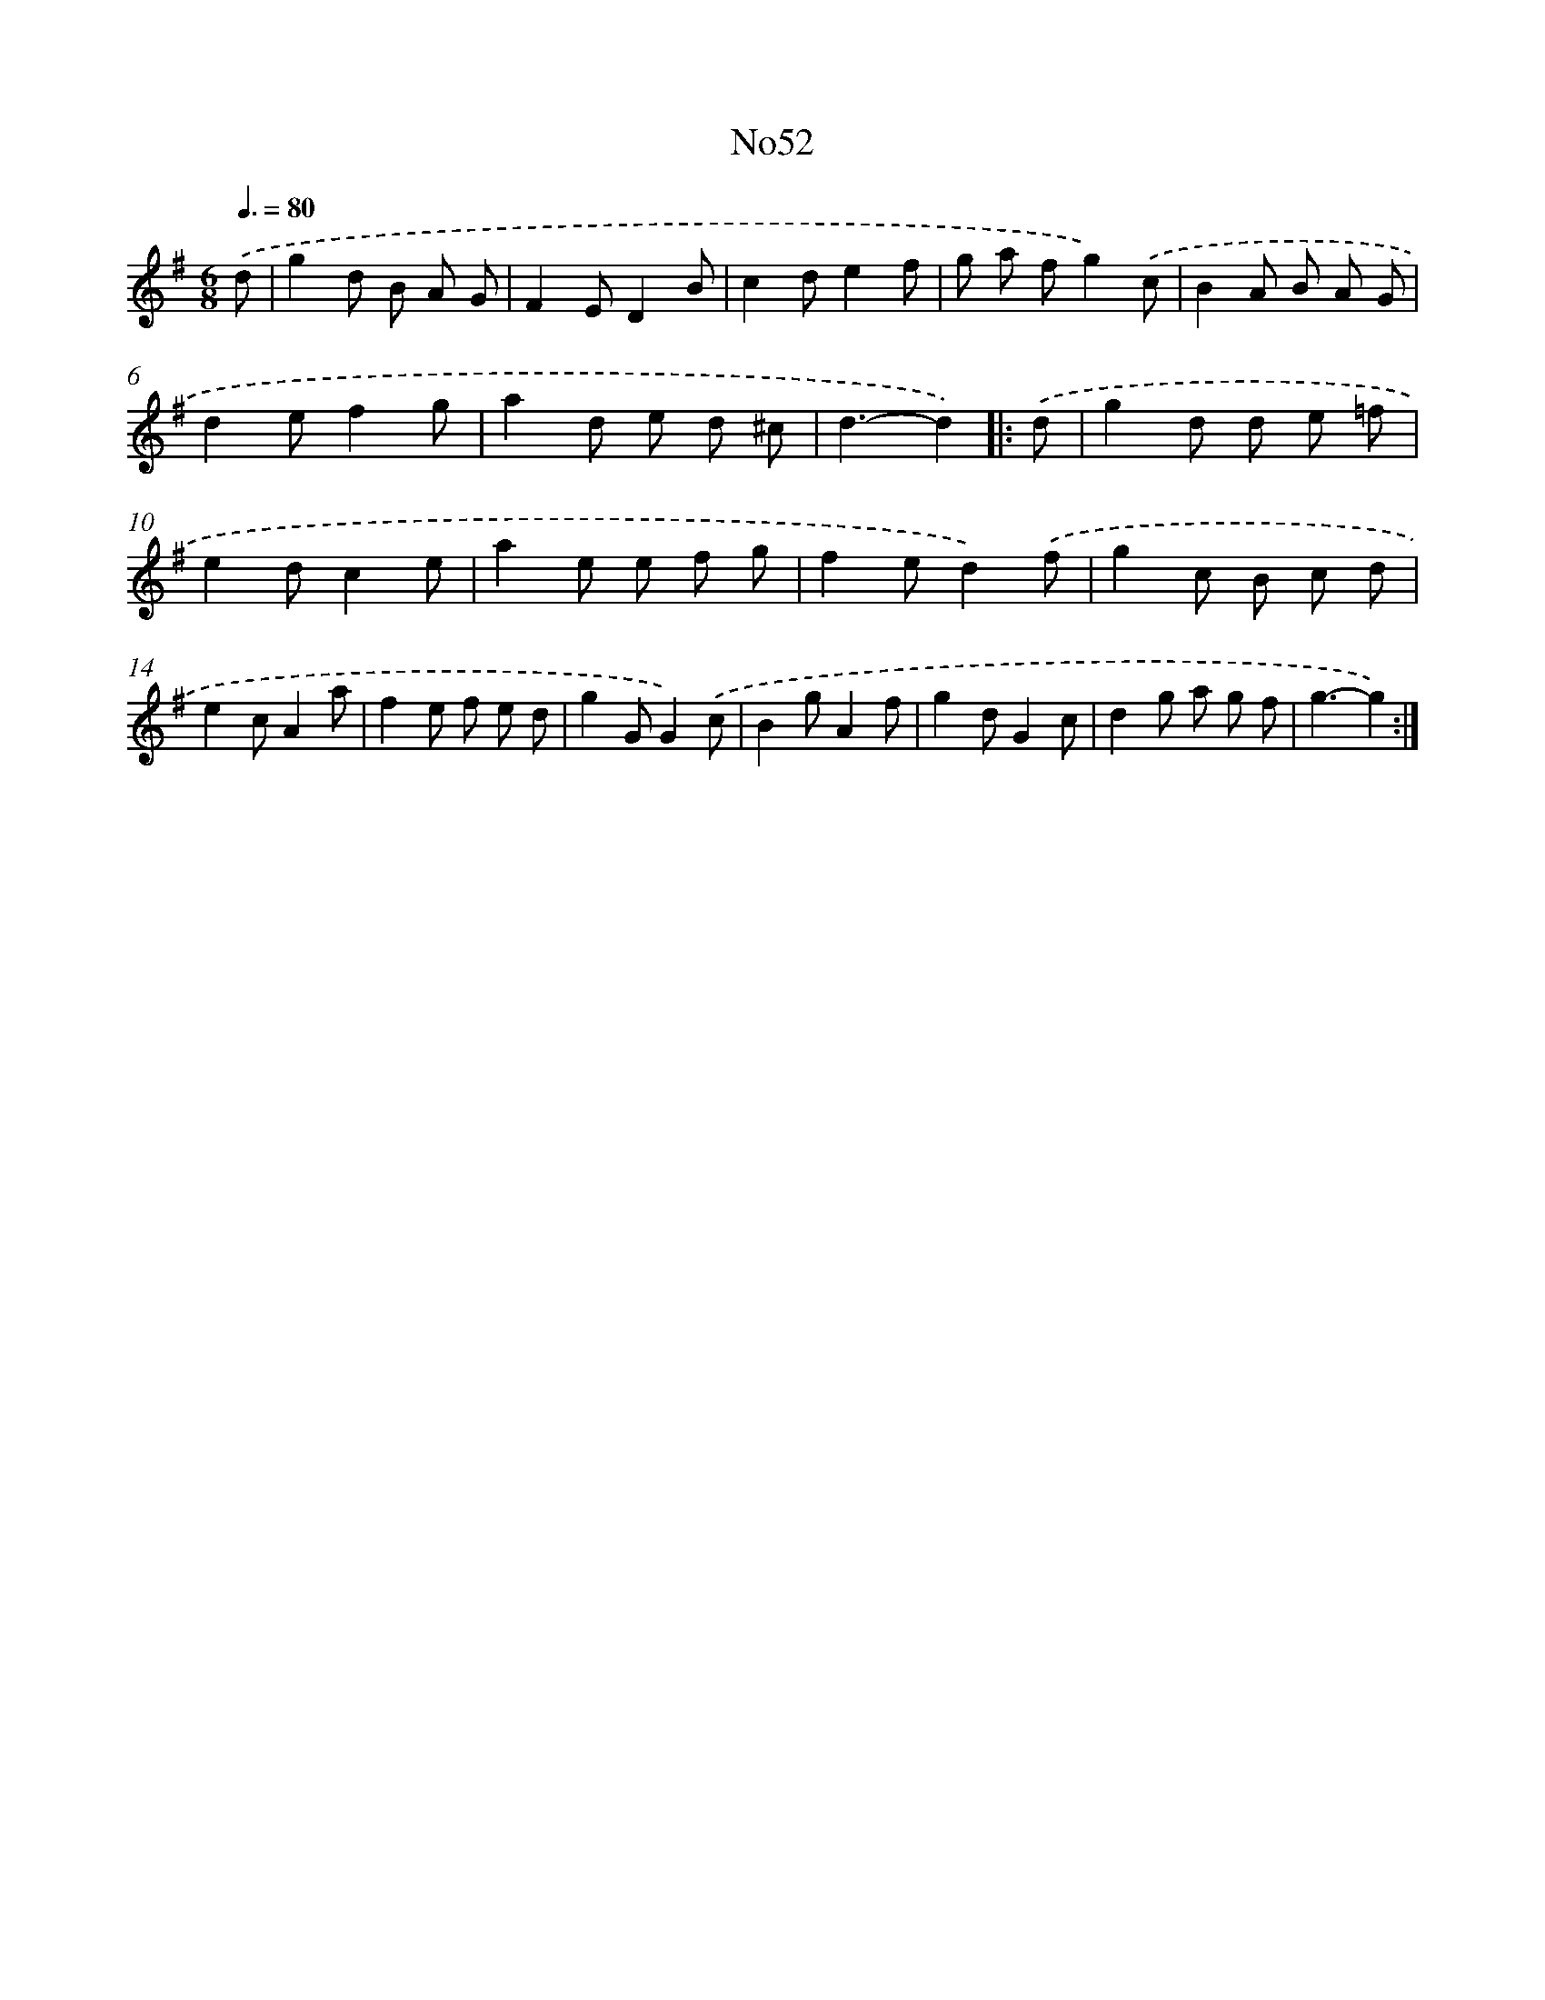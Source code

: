 X: 14934
T: No52
%%abc-version 2.0
%%abcx-abcm2ps-target-version 5.9.1 (29 Sep 2008)
%%abc-creator hum2abc beta
%%abcx-conversion-date 2018/11/01 14:37:49
%%humdrum-veritas 2911782068
%%humdrum-veritas-data 842628030
%%continueall 1
%%barnumbers 0
L: 1/8
M: 6/8
Q: 3/8=80
K: G clef=treble
.('d [I:setbarnb 1]|
g2d B A G |
F2ED2B |
c2de2f |
g a fg2).('c |
B2A B A G |
d2ef2g |
a2d e d ^c |
d3-d2) ]|:
.('d [I:setbarnb 9]|
g2d d e =f |
e2dc2e |
a2e e f g |
f2ed2).('f |
g2c B c d |
e2cA2a |
f2e f e d |
g2GG2).('c |
B2gA2f |
g2dG2c |
d2g a g f |
g3-g2) :|]
